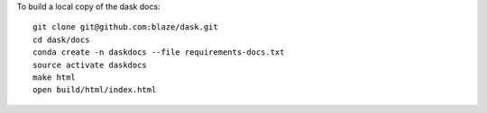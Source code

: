 To build a local copy of the dask docs::

  git clone git@github.com:blaze/dask.git
  cd dask/docs
  conda create -n daskdocs --file requirements-docs.txt
  source activate daskdocs
  make html
  open build/html/index.html
